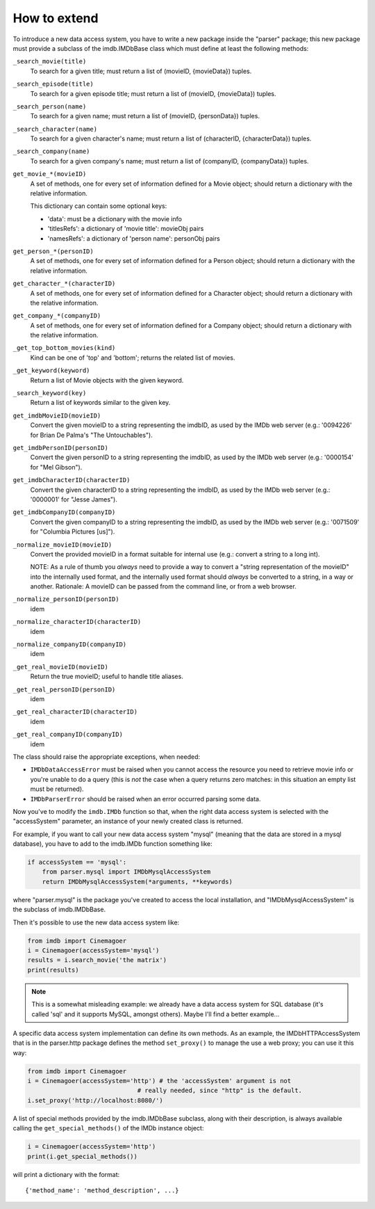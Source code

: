 How to extend
-------------

To introduce a new data access system, you have to write a new package
inside the "parser" package; this new package must provide a subclass
of the imdb.IMDbBase class which must define at least the following methods:

``_search_movie(title)``
  To search for a given title; must return a list of (movieID, {movieData})
  tuples.

``_search_episode(title)``
  To search for a given episode title; must return a list of
  (movieID, {movieData}) tuples.

``_search_person(name)``
  To search for a given name; must return a list of (movieID, {personData})
  tuples.

``_search_character(name)``
  To search for a given character's name; must return a list of
  (characterID, {characterData}) tuples.

``_search_company(name)``
  To search for a given company's name; must return a list of
  (companyID, {companyData}) tuples.

``get_movie_*(movieID)``
   A set of methods, one for every set of information defined for a Movie
   object; should return a dictionary with the relative information.

   This dictionary can contain some optional keys:

   - 'data': must be a dictionary with the movie info
   - 'titlesRefs': a dictionary of 'movie title': movieObj pairs
   - 'namesRefs': a dictionary of 'person name': personObj pairs

``get_person_*(personID)``
  A set of methods, one for every set of information defined for a Person
  object; should return a dictionary with the relative information.

``get_character_*(characterID)``
  A set of methods, one for every set of information defined for a Character
  object; should return a dictionary with the relative information.

``get_company_*(companyID)``
  A set of methods, one for every set of information defined for a Company
  object; should return a dictionary with the relative information.

``_get_top_bottom_movies(kind)``
  Kind can be one of 'top' and 'bottom'; returns the related list of movies.

``_get_keyword(keyword)``
  Return a list of Movie objects with the given keyword.

``_search_keyword(key)``
  Return a list of keywords similar to the given key.

``get_imdbMovieID(movieID)``
  Convert the given movieID to a string representing the imdbID, as used
  by the IMDb web server (e.g.: '0094226' for Brian De Palma's
  "The Untouchables").

``get_imdbPersonID(personID)``
  Convert the given personID to a string representing the imdbID, as used
  by the IMDb web server (e.g.: '0000154' for "Mel Gibson").

``get_imdbCharacterID(characterID)``
  Convert the given characterID to a string representing the imdbID, as used
  by the IMDb web server (e.g.: '0000001' for "Jesse James").

``get_imdbCompanyID(companyID)``
  Convert the given companyID to a string representing the imdbID, as used
  by the IMDb web server (e.g.: '0071509' for "Columbia Pictures [us]").

``_normalize_movieID(movieID)``
  Convert the provided movieID in a format suitable for internal use
  (e.g.: convert a string to a long int).

  NOTE: As a rule of thumb you *always* need to provide a way to convert
  a "string representation of the movieID" into the internally used format,
  and the internally used format should *always* be converted to a string,
  in a way or another. Rationale: A movieID can be passed from the command
  line, or from a web browser.

``_normalize_personID(personID)``
  idem

``_normalize_characterID(characterID)``
  idem

``_normalize_companyID(companyID)``
  idem

``_get_real_movieID(movieID)``
  Return the true movieID; useful to handle title aliases.

``_get_real_personID(personID)``
  idem

``_get_real_characterID(characterID)``
  idem

``_get_real_companyID(companyID)``
  idem

The class should raise the appropriate exceptions, when needed:

- ``IMDbDataAccessError`` must be raised when you cannot access the resource
  you need to retrieve movie info or you're unable to do a query (this is
  *not* the case when a query returns zero matches: in this situation an
  empty list must be returned).

- ``IMDbParserError`` should be raised when an error occurred parsing
  some data.

Now you've to modify the ``imdb.IMDb`` function so that, when the right
data access system is selected with the "accessSystem" parameter, an instance
of your newly created class is returned.

For example, if you want to call your new data access system "mysql"
(meaning that the data are stored in a mysql database), you have to add
to the imdb.IMDb function something like:

.. code-block:: python

   if accessSystem == 'mysql':
       from parser.mysql import IMDbMysqlAccessSystem
       return IMDbMysqlAccessSystem(*arguments, **keywords)

where "parser.mysql" is the package you've created to access the local
installation, and "IMDbMysqlAccessSystem" is the subclass of imdb.IMDbBase.

Then it's possible to use the new data access system like:

.. code-block:: python

   from imdb import Cinemagoer
   i = Cinemagoer(accessSystem='mysql')
   results = i.search_movie('the matrix')
   print(results)

.. note::

   This is a somewhat misleading example: we already have a data access system
   for SQL database (it's called 'sql' and it supports MySQL, amongst others).
   Maybe I'll find a better example...

A specific data access system implementation can define its own methods.
As an example, the IMDbHTTPAccessSystem that is in the parser.http package
defines the method ``set_proxy()`` to manage the use a web proxy; you can use
it this way:

.. code-block:: python

   from imdb import Cinemagoer
   i = Cinemagoer(accessSystem='http') # the 'accessSystem' argument is not
                                 # really needed, since "http" is the default.
   i.set_proxy('http://localhost:8080/')

A list of special methods provided by the imdb.IMDbBase subclass, along with
their description, is always available calling the ``get_special_methods()``
of the IMDb instance object:

.. code-block:: python

   i = Cinemagoer(accessSystem='http')
   print(i.get_special_methods())

will print a dictionary with the format::

  {'method_name': 'method_description', ...}
